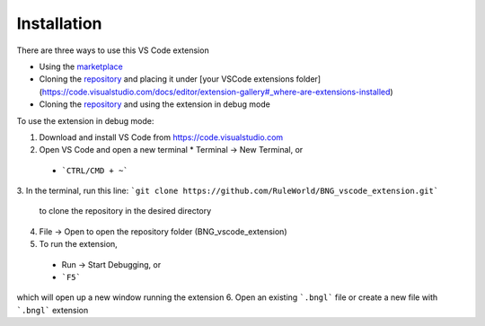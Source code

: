 .. _install:

############
Installation
############

There are three ways to use this VS Code extension

* Using the `marketplace <https://marketplace.visualstudio.com/items?itemName=als251.bngl>`_
* Cloning the `repository <https://github.com/RuleWorld/BNG_vscode_extension>`_ and placing it under [your VSCode extensions folder](https://code.visualstudio.com/docs/editor/extension-gallery#_where-are-extensions-installed)
* Cloning the `repository <https://github.com/RuleWorld/BNG_vscode_extension>`_ and using the extension in debug mode

To use the extension in debug mode:

1.	Download and install VS Code from https://code.visualstudio.com 
2.	Open VS Code and open a new terminal
	* Terminal -> New Terminal, or
    * ```CTRL/CMD + ~```
3.	In the terminal, run this line:
```git clone https://github.com/RuleWorld/BNG_vscode_extension.git```
	to clone the repository in the desired directory
4.	File -> Open to open the repository folder (BNG_vscode_extension)
5.	To run the extension,
    * Run -> Start Debugging, or
    * ```F5```
which will open up a new window running the extension
6.	Open an existing ```.bngl``` file or create a new file with ```.bngl``` extension